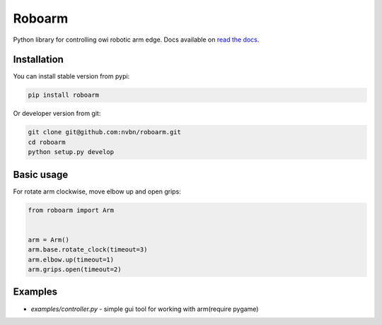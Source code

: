 Roboarm
=======

Python library for controlling owi robotic arm edge.
Docs available on `read the docs <https://roboarm.readthedocs.org>`_.

Installation
------------

You can install stable version from pypi:

.. code-block:: bash

    pip install roboarm

Or developer version from git:

.. code-block:: bash

    git clone git@github.com:nvbn/roboarm.git
    cd roboarm
    python setup.py develop

Basic usage
-----------

For rotate arm clockwise, move elbow up and open grips:

.. code-block:: python

    from roboarm import Arm


    arm = Arm()
    arm.base.rotate_clock(timeout=3)
    arm.elbow.up(timeout=1)
    arm.grips.open(timeout=2)

Examples
--------

- `examples/controller.py` - simple gui tool for working with arm(require pygame)
